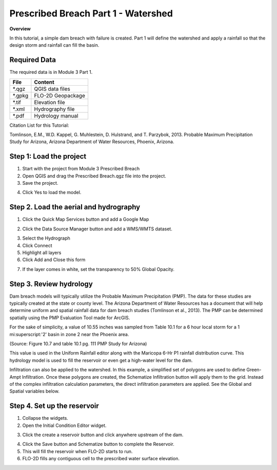 Prescribed Breach Part 1 - Watershed
=====================================

**Overview**

In this tutorial, a simple dam breach with failure is created.  Part 1 will define the watershed and apply a rainfall
so that the design storm and rainfall can fill the basin.

Required Data
-------------

The required data is in Module 3 Part 1.

======== =================
**File** **Content**
======== =================
\*.qgz   QGIS data files
\*.gpkg  FLO-2D Geopackage
\*.tif   Elevation file
\*.xml   Hydrography file
\*.pdf   Hydrology manual
======== =================

Citation List for this Tutorial:

Tomlinson, E.M., W.D. Kappel, G. Muhlestein, D. Hulstrand, and T. Parzybok, 2013.
Probable Maximum Precipitation Study for Arizona, Arizona Department of Water Resources, Phoenix, Arizona.

Step 1: Load the project
------------------------

1. Start with the project from Module 3 Prescribed Breach

2. Open QGIS and drag the Prescribed Breach.qgz file into the project.

3. Save the project.

.. image:: ../img/Advanced-Workshop/Module094.png

4. Click Yes to load the model.

.. image:: ../img/Advanced-Workshop/Module095.png

Step 2. Load the aerial and hydrography
---------------------------------------

1. Click the Quick Map Services button and add a Google Map

.. image:: ../img/Advanced-Workshop/Module096.png

2. Click the Data Source Manager button and add a WMS/WMTS dataset.

.. image:: ../img/Advanced-Workshop/Module097.png

3. Select the Hydrograph

4. Click Connect

5. Highlight all layers

6. Click Add and Close this form

.. image:: ../img/Advanced-Workshop/Module098.png

7. If the layer comes in white, set the transparency to 50% Global Opacity.

.. image:: ../img/Advanced-Workshop/Module099.png

Step 3. Review hydrology
------------------------

Dam breach models will typically utilize the Probable Maximum Precipitation (PMP).
The data for these studies are typically created at the state or county level.
The Arizona Department of Water Resources has a document that will help determine uniform and spatial rainfall data for dam breach studies (Tomlinson
et al., 2013).
The PMP can be determined spatially using the PMP Evaluation Tool made for ArcGIS.

For the sake of simplicity, a value of 10.55 inches was sampled from Table 10.1 for a 6 hour local storm for a 1 mi:superscript:'2' basin in zone 2 near the Phoenix
area.

.. image:: ../img/Advanced-Workshop/Module100.png

(Source: Figure 10.7 and table 10.1 pg.
111 PMP Study for Arizona)

This value is used in the Uniform Rainfall editor along with the Maricopa 6-Hr P1 rainfall distribution curve.
This hydrology model is used to fill the reservoir or even get a high-water level for the dam.

.. image:: ../img/Advanced-Workshop/Module101.png

Infiltration can also be applied to the watershed.
In this example, a simplified set of polygons are used to define Green-Ampt Infiltration.
Once these polygons are created, the Schematize Infiltration button will apply them to the grid.
Instead of the complex infiltration calculation parameters, the direct infiltration parameters are applied.
See the Global and Spatial variables below.

.. image:: ../img/Advanced-Workshop/Module102.png

Step 4. Set up the reservoir
----------------------------

1. Collapse the widgets.

2. Open the Initial Condition Editor widget.

.. image:: ../img/Advanced-Workshop/Module103.png

3. Click the create a reservoir button and click anywhere upstream of the dam.

.. image:: ../img/Advanced-Workshop/Module104.png

4. Click the Save button and Schematize button to complete the Reservoir.

5. This will fill the reservoir when FLO-2D starts to run.

6. FLO-2D fills any contiguous cell to the prescribed water surface elevation.

.. image:: ../img/Advanced-Workshop/Module105.png
